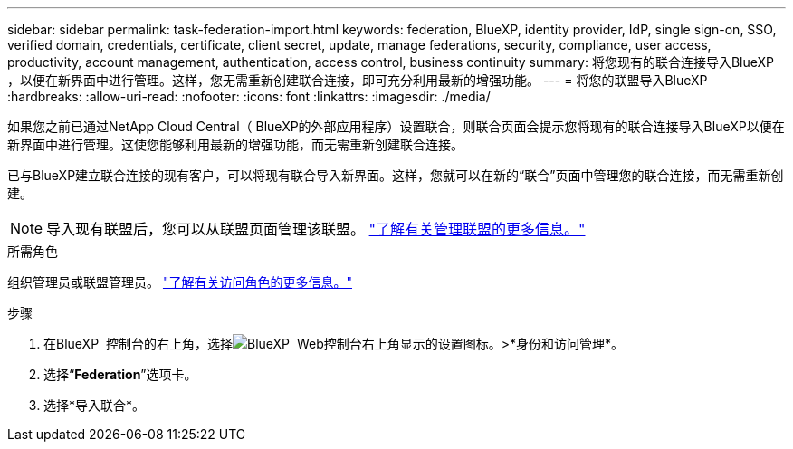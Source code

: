---
sidebar: sidebar 
permalink: task-federation-import.html 
keywords: federation, BlueXP, identity provider, IdP, single sign-on, SSO, verified domain, credentials, certificate, client secret, update, manage federations, security, compliance, user access, productivity, account management, authentication, access control, business continuity 
summary: 将您现有的联合连接导入BlueXP ，以便在新界面中进行管理。这样，您无需重新创建联合连接，即可充分利用最新的增强功能。 
---
= 将您的联盟导入BlueXP
:hardbreaks:
:allow-uri-read: 
:nofooter: 
:icons: font
:linkattrs: 
:imagesdir: ./media/


[role="lead"]
如果您之前已通过NetApp Cloud Central（ BlueXP的外部应用程序）设置联合，则联合页面会提示您将现有的联合连接导入BlueXP以便在新界面中进行管理。这使您能够利用最新的增强功能，而无需重新创建联合连接。

已与BlueXP建立联合连接的现有客户，可以将现有联合导入新界面。这样，您就可以在新的“联合”页面中管理您的联合连接，而无需重新创建。


NOTE: 导入现有联盟后，您可以从联盟页面管理该联盟。 link:task-federation-manage.html["了解有关管理联盟的更多信息。"]

.所需角色
组织管理员或联盟管理员。 link:reference-iam-predefined-roles.html["了解有关访问角色的更多信息。"]

.步骤
. 在BlueXP  控制台的右上角，选择image:icon-settings-option.png["BlueXP  Web控制台右上角显示的设置图标。"]>*身份和访问管理*。
. 选择“*Federation*”选项卡。
. 选择*导入联合*。


